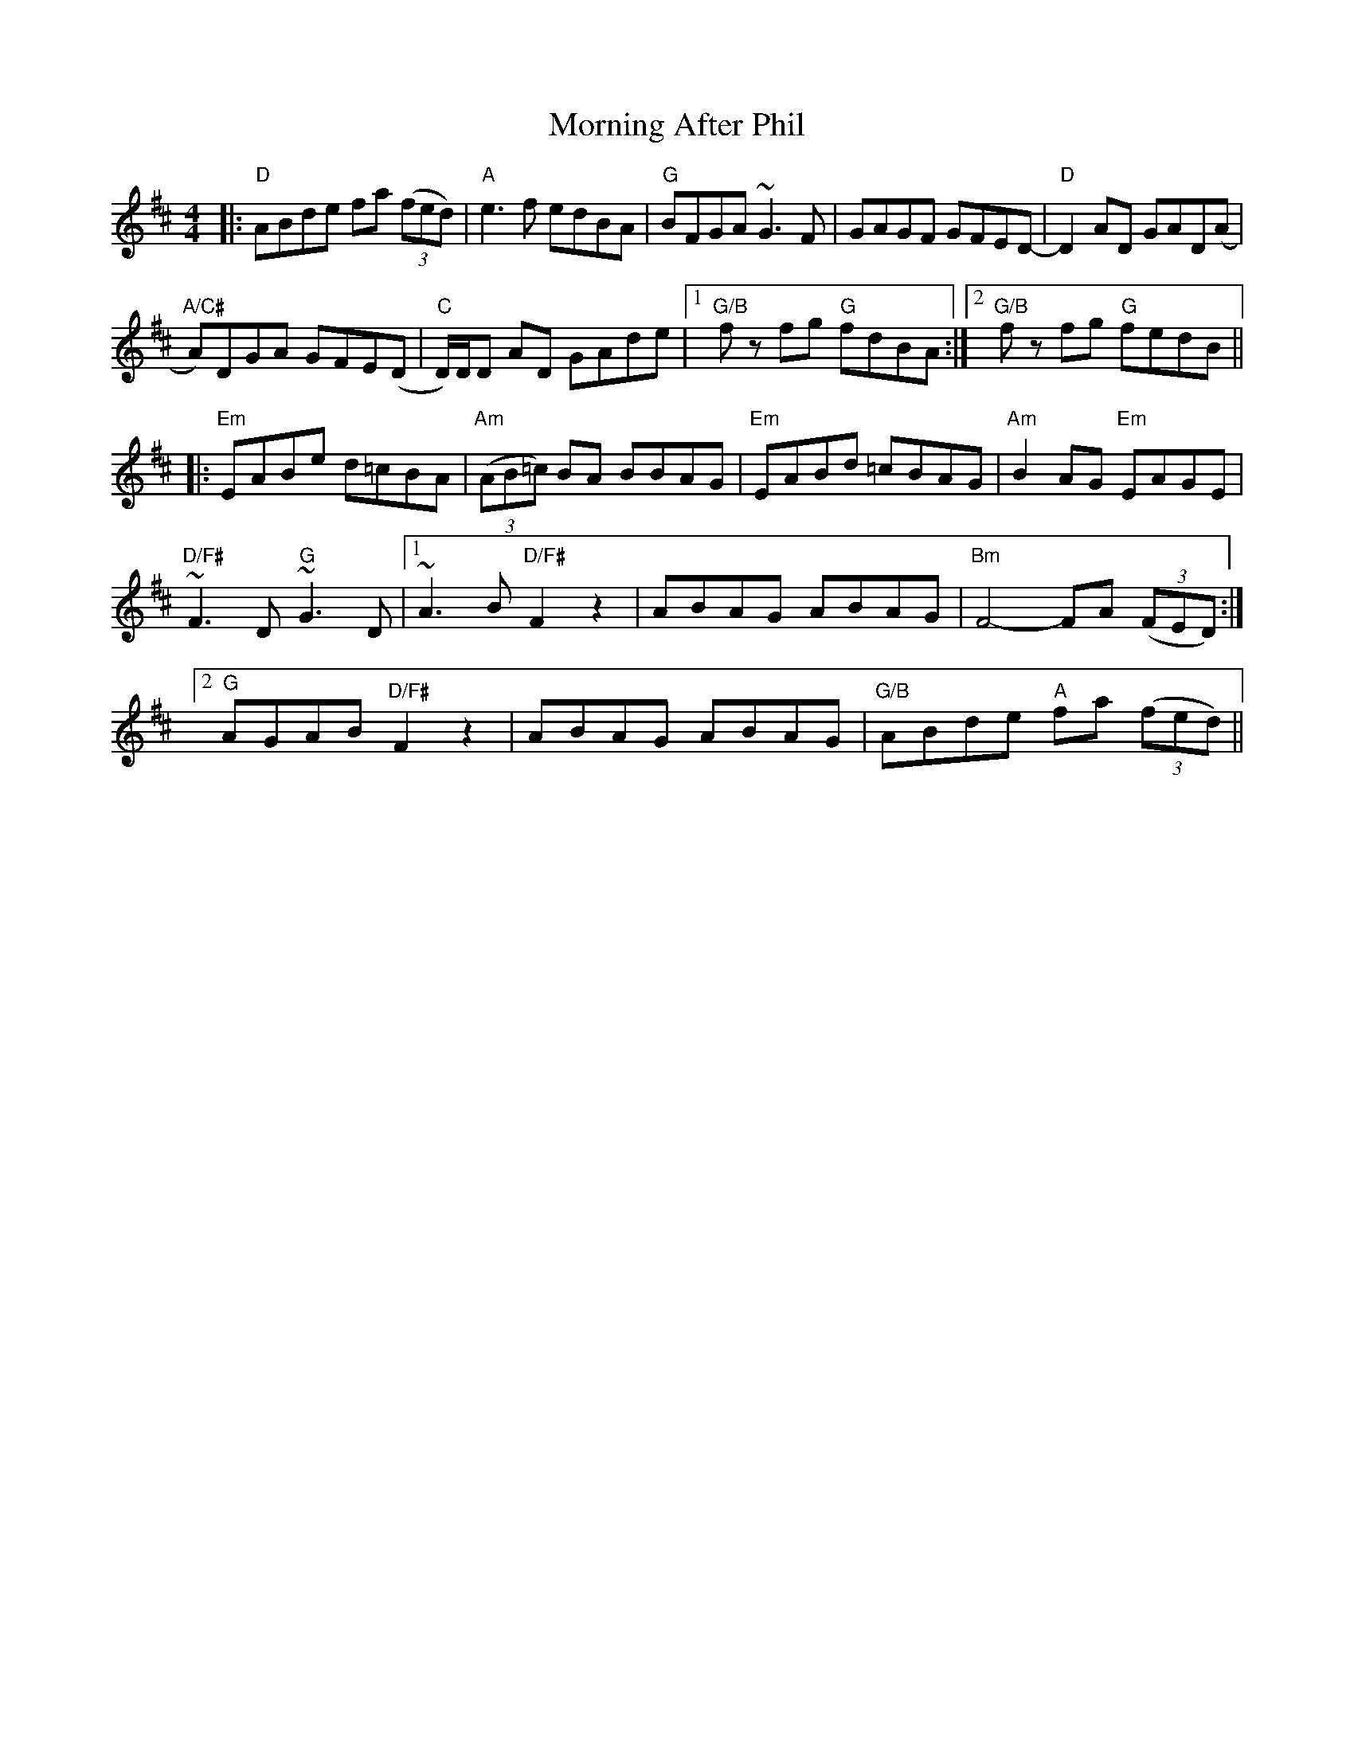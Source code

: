 X: 27702
T: Morning After Phil
R: reel
M: 4/4
K: Dmajor
|:"D" ABde fa (3(fed)|"A" e3 f edBA|"G" BFGA ~G3 F|GAGF GFED-|"D" D2 AD GAD(A|
"A/C#" A)DGA GFE(D|"C" D/)D/D AD GAde|1 "G/B" f z fg "G" fdBA:|2 "G/B" f z fg "G" fedB||
|:"Em" EABe d=cBA|"Am" (3(AB=c) BA BBAG|"Em" EABd =cBAG|"Am" B2 AG "Em" EAGE|
"D/F#" ~F3 D"G" ~G3 D|1 ~A3 B"D/F#" F2 z2|ABAG ABAG|"Bm" F4- FA (3(FED):|
[2 "^G" AGAB"D/F#" F2 z2|ABAG ABAG|"G/B" ABde "A" fa (3(fed)||

